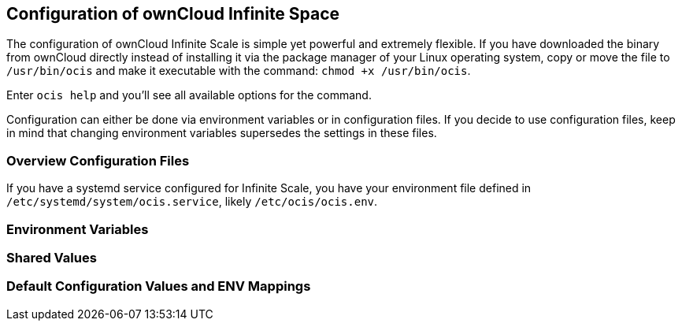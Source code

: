 == Configuration of ownCloud Infinite Space
:toc: right
:toclevels: 1

The configuration of ownCloud Infinite Scale is simple yet powerful and extremely flexible. If you have downloaded the binary from ownCloud directly instead of installing it via the package manager of your Linux operating system, copy or move the file to `/usr/bin/ocis` and make it executable with the command: `chmod +x /usr/bin/ocis`.

Enter `ocis help` and you'll see all available options for the command.

Configuration can either be done via environment variables or in configuration files. If you decide to use configuration files, keep in mind that changing environment variables supersedes the settings in these files.

=== Overview Configuration Files


If you have a systemd service configured for Infinite Scale, you have your environment file defined in `/etc/systemd/system/ocis.service`, likely `/etc/ocis/ocis.env`.

// $HOME/.ocis/config/

// $HOME/.ocis/config/proxy.yaml

// $HOME/.ocis/config/accounts.yaml

// CAUTION: `accounts.yaml` and `proxy.yaml` overwrite the values set in `ocis.yaml`.

=== Environment Variables

=== Shared Values

=== Default Configuration Values and ENV Mappings
